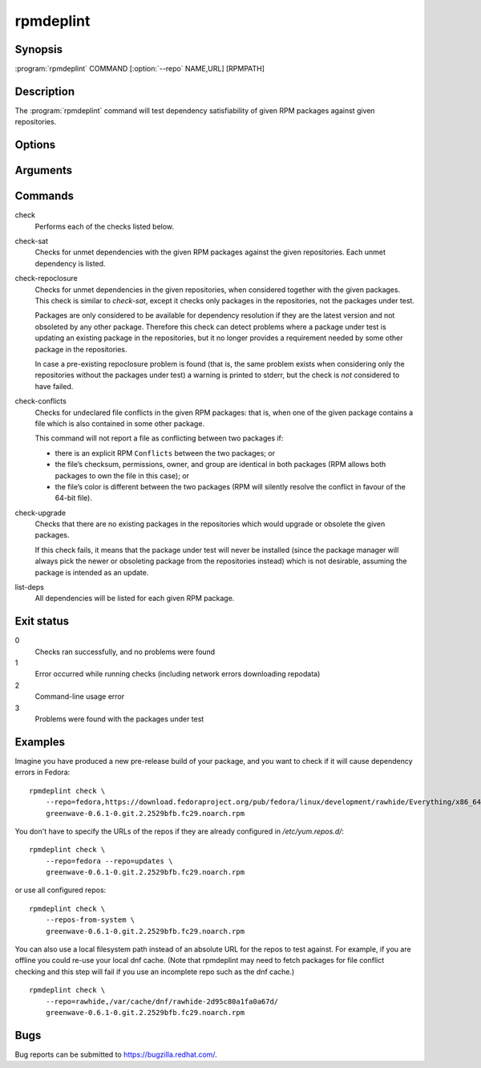 rpmdeplint
----------

.. program:: rpmdeplint check-sat

Synopsis
~~~~~~~~

| :program:`rpmdeplint` COMMAND [:option:`--repo` NAME,URL] [RPMPATH]

Description
~~~~~~~~~~~

The :program:`rpmdeplint` command will test dependency satisfiability of given
RPM packages against given repositories.

Options
~~~~~~~

.. option:: --repo NAME[,URL_OR_PATH], -r NAME[,URL_OR_PATH]

   Load yum repository specified by name or by URL/path.

   If the repo is already configured in :file:`/etc/yum.repos.d/{*}.repo`
   you can just specify its name, like::

     --repo=fedora

   Otherwise, specify a name and the baseurl or metalink. The NAME is for
   descriptive purposes only in this case. It has no impact on dependency
   resolution. If rpmdeplint finds a dependency problem relating to a package
   in this repo, the NAME will appear in the error message. Examples::

     --repo=fedora,https://download.fedoraproject.org/pub/fedora/linux/development/rawhide/Everything/x86_64/os/

     --repo=fedora,https://mirrors.fedoraproject.org/metalink?repo=rawhide&arch=x86_64

   You can also specify a local filesystem path instead of a URL, like::

     --repo=myrepo,/home/me/my_repo

   Note that the URL/path should point at a directory containing
   ``repodata/repomd.xml``. Examples::

.. option:: --repos-from-system, -R

   Use yum repos from the system-wide configuration in
   :file:`/etc/yum.repos.d/{*}.repo`. Repos which are disabled in the
   configuration (``enabled=0``) are ignored.

   This option can be combined with one or more :option:`--repo` options.

.. option:: --arch ARCH, -a ARCH

   Only consider packages for ARCH when solving dependencies. If a repo
   contains packages for any other arches, they will be ignored.

   Note that the traditional RPM arch compatibility rules are applied, which
   means that ``noarch`` packages and "inferior" arch packages are also
   included (for example, ``i686`` implicitly includes ``i386``).

   This option is normally *not* required, because distribution repos are
   normally split by arch (including the various special cases for multilib).

Arguments
~~~~~~~~~

.. option:: RPMPATH

   Path to an RPM package. This can be a relative or absolute filesystem path.

Commands
~~~~~~~~

check
  Performs each of the checks listed below.

check-sat
  Checks for unmet dependencies with the given RPM packages against the given
  repositories.
  Each unmet dependency is listed.

check-repoclosure
  Checks for unmet dependencies in the given repositories, when considered
  together with the given packages. This check is similar to *check-sat*,
  except it checks only packages in the repositories, not the packages under
  test.

  Packages are only considered to be available for dependency resolution if
  they are the latest version and not obsoleted by any other package.
  Therefore this check can detect problems where a package under test is
  updating an existing package in the repositories, but it no longer provides
  a requirement needed by some other package in the repositories.

  In case a pre-existing repoclosure problem is found (that is, the same
  problem exists when considering only the repositories without the packages
  under test) a warning is printed to stderr, but the check is *not* considered
  to have failed.

check-conflicts
  Checks for undeclared file conflicts in the given RPM packages: that is, when
  one of the given package contains a file which is also contained in some
  other package.

  This command will not report a file as conflicting between two packages if:

  * there is an explicit RPM ``Conflicts`` between the two packages; or
  * the file’s checksum, permissions, owner, and group are identical in both
    packages (RPM allows both packages to own the file in this case); or
  * the file’s color is different between the two packages (RPM will
    silently resolve the conflict in favour of the 64-bit file).

check-upgrade
  Checks that there are no existing packages in the repositories which would
  upgrade or obsolete the given packages.

  If this check fails, it means that the package under test will never be
  installed (since the package manager will always pick the newer or obsoleting
  package from the repositories instead) which is not desirable, assuming the
  package is intended as an update.

list-deps
  All dependencies will be listed for each given RPM package.

Exit status
~~~~~~~~~~~

0
    Checks ran successfully, and no problems were found

1
    Error occurred while running checks (including network errors downloading
    repodata)

2
    Command-line usage error

3
    Problems were found with the packages under test

Examples
~~~~~~~~

Imagine you have produced a new pre-release build of your package, and you want
to check if it will cause dependency errors in Fedora::

    rpmdeplint check \
        --repo=fedora,https://download.fedoraproject.org/pub/fedora/linux/development/rawhide/Everything/x86_64/os/ \
        greenwave-0.6.1-0.git.2.2529bfb.fc29.noarch.rpm

You don't have to specify the URLs of the repos if they are already configured in `/etc/yum.repos.d/`::

    rpmdeplint check \
        --repo=fedora --repo=updates \
        greenwave-0.6.1-0.git.2.2529bfb.fc29.noarch.rpm

or use all configured repos::

    rpmdeplint check \
        --repos-from-system \
        greenwave-0.6.1-0.git.2.2529bfb.fc29.noarch.rpm

You can also use a local filesystem path instead of an absolute URL for the
repos to test against. For example, if you are offline you could re-use your
local dnf cache. (Note that rpmdeplint may need to fetch packages for file
conflict checking and this step will fail if you use an incomplete repo such as
the dnf cache.)

::

    rpmdeplint check \
        --repo=rawhide,/var/cache/dnf/rawhide-2d95c80a1fa0a67d/
        greenwave-0.6.1-0.git.2.2529bfb.fc29.noarch.rpm

Bugs
~~~~

Bug reports can be submitted to https://bugzilla.redhat.com/.
